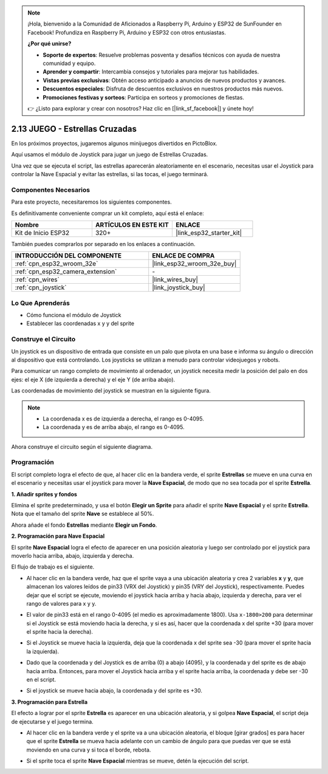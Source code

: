 .. note::

    ¡Hola, bienvenido a la Comunidad de Aficionados a Raspberry Pi, Arduino y ESP32 de SunFounder en Facebook! Profundiza en Raspberry Pi, Arduino y ESP32 con otros entusiastas.

    **¿Por qué unirse?**

    - **Soporte de expertos**: Resuelve problemas posventa y desafíos técnicos con ayuda de nuestra comunidad y equipo.
    - **Aprender y compartir**: Intercambia consejos y tutoriales para mejorar tus habilidades.
    - **Vistas previas exclusivas**: Obtén acceso anticipado a anuncios de nuevos productos y avances.
    - **Descuentos especiales**: Disfruta de descuentos exclusivos en nuestros productos más nuevos.
    - **Promociones festivas y sorteos**: Participa en sorteos y promociones de fiestas.

    👉 ¿Listo para explorar y crear con nosotros? Haz clic en [|link_sf_facebook|] y únete hoy!

.. _sh_star_crossed:

2.13 JUEGO - Estrellas Cruzadas
==================================

En los próximos proyectos, jugaremos algunos minijuegos divertidos en PictoBlox.

Aquí usamos el módulo de Joystick para jugar un juego de Estrellas Cruzadas.

Una vez que se ejecuta el script, las estrellas aparecerán aleatoriamente en el escenario, necesitas usar el Joystick para controlar la Nave Espacial y evitar las estrellas, si las tocas, el juego terminará.

.. image:: img/16_rocket.png

Componentes Necesarios
-------------------------

Para este proyecto, necesitaremos los siguientes componentes.

Es definitivamente conveniente comprar un kit completo, aquí está el enlace:

.. list-table::
    :widths: 20 20 20
    :header-rows: 1

    *   - Nombre	
        - ARTÍCULOS EN ESTE KIT
        - ENLACE
    *   - Kit de Inicio ESP32
        - 320+
        - |link_esp32_starter_kit|

También puedes comprarlos por separado en los enlaces a continuación.

.. list-table::
    :widths: 30 20
    :header-rows: 1

    *   - INTRODUCCIÓN DEL COMPONENTE
        - ENLACE DE COMPRA

    *   - :ref:`cpn_esp32_wroom_32e`
        - |link_esp32_wroom_32e_buy|
    *   - :ref:`cpn_esp32_camera_extension`
        - \-
    *   - :ref:`cpn_wires`
        - |link_wires_buy|
    *   - :ref:`cpn_joystick`
        - |link_joystick_buy|

Lo Que Aprenderás
---------------------

- Cómo funciona el módulo de Joystick
- Establecer las coordenadas x y y del sprite

Construye el Circuito
-----------------------

Un joystick es un dispositivo de entrada que consiste en un palo que pivota en una base e informa su ángulo o dirección al dispositivo que está controlando. Los joysticks se utilizan a menudo para controlar videojuegos y robots.

Para comunicar un rango completo de movimiento al ordenador, un joystick necesita medir la posición del palo en dos ejes: el eje X (de izquierda a derecha) y el eje Y (de arriba abajo).

Las coordenadas de movimiento del joystick se muestran en la siguiente figura.

.. note::

    * La coordenada x es de izquierda a derecha, el rango es 0-4095.
    * La coordenada y es de arriba abajo, el rango es 0-4095.

.. image:: img/16_joystick.png


Ahora construye el circuito según el siguiente diagrama.

.. image:: img/circuit/14_star_crossed_bb.png

Programación
------------------
El script completo logra el efecto de que, al hacer clic en la bandera verde, el sprite **Estrellas** se mueve en una curva en el escenario y necesitas usar el joystick para mover la **Nave Espacial**, de modo que no sea tocada por el sprite **Estrella**.

**1. Añadir sprites y fondos**

Elimina el sprite predeterminado, y usa el botón **Elegir un Sprite** para añadir el sprite **Nave Espacial** y el sprite **Estrella**. Nota que el tamaño del sprite **Nave** se establece al 50%.

.. image:: img/16_sprite.png

Ahora añade el fondo **Estrellas** mediante **Elegir un Fondo**.

.. image:: img/16_sprite1.png

**2. Programación para Nave Espacial**

El sprite **Nave Espacial** logra el efecto de aparecer en una posición aleatoria y luego ser controlado por el joystick para moverlo hacia arriba, abajo, izquierda y derecha.

El flujo de trabajo es el siguiente.

* Al hacer clic en la bandera verde, haz que el sprite vaya a una ubicación aleatoria y crea 2 variables **x** y **y**, que almacenan los valores leídos de pin33 (VRX del Joystick) y pin35 (VRY del Joystick), respectivamente. Puedes dejar que el script se ejecute, moviendo el joystick hacia arriba y hacia abajo, izquierda y derecha, para ver el rango de valores para x y y.

.. image:: img/16_roc2.png

* El valor de pin33 está en el rango 0-4095 (el medio es aproximadamente 1800). Usa ``x-1800>200`` para determinar si el Joystick se está moviendo hacia la derecha, y si es así, hacer que la coordenada x del sprite +30 (para mover el sprite hacia la derecha).

.. image:: img/16_roc3.png

* Si el Joystick se mueve hacia la izquierda, deja que la coordenada x del sprite sea -30 (para mover el sprite hacia la izquierda).

.. image:: img/16_roc4.png

* Dado que la coordenada y del Joystick es de arriba (0) a abajo (4095), y la coordenada y del sprite es de abajo hacia arriba. Entonces, para mover el Joystick hacia arriba y el sprite hacia arriba, la coordenada y debe ser -30 en el script.

.. image:: img/16_roc5.png

* Si el joystick se mueve hacia abajo, la coordenada y del sprite es +30.


.. image:: img/16_roc6.png

**3. Programación para Estrella**

El efecto a lograr por el sprite **Estrella** es aparecer en una ubicación aleatoria, y si golpea **Nave Espacial**, el script deja de ejecutarse y el juego termina.

* Al hacer clic en la bandera verde y el sprite va a una ubicación aleatoria, el bloque [girar grados] es para hacer que el sprite **Estrella** se mueva hacia adelante con un cambio de ángulo para que puedas ver que se está moviendo en una curva y si toca el borde, rebota.

.. image:: img/16_star1.png

* Si el sprite toca el sprite **Nave Espacial** mientras se mueve, detén la ejecución del script.

.. image:: img/16_star2.png

